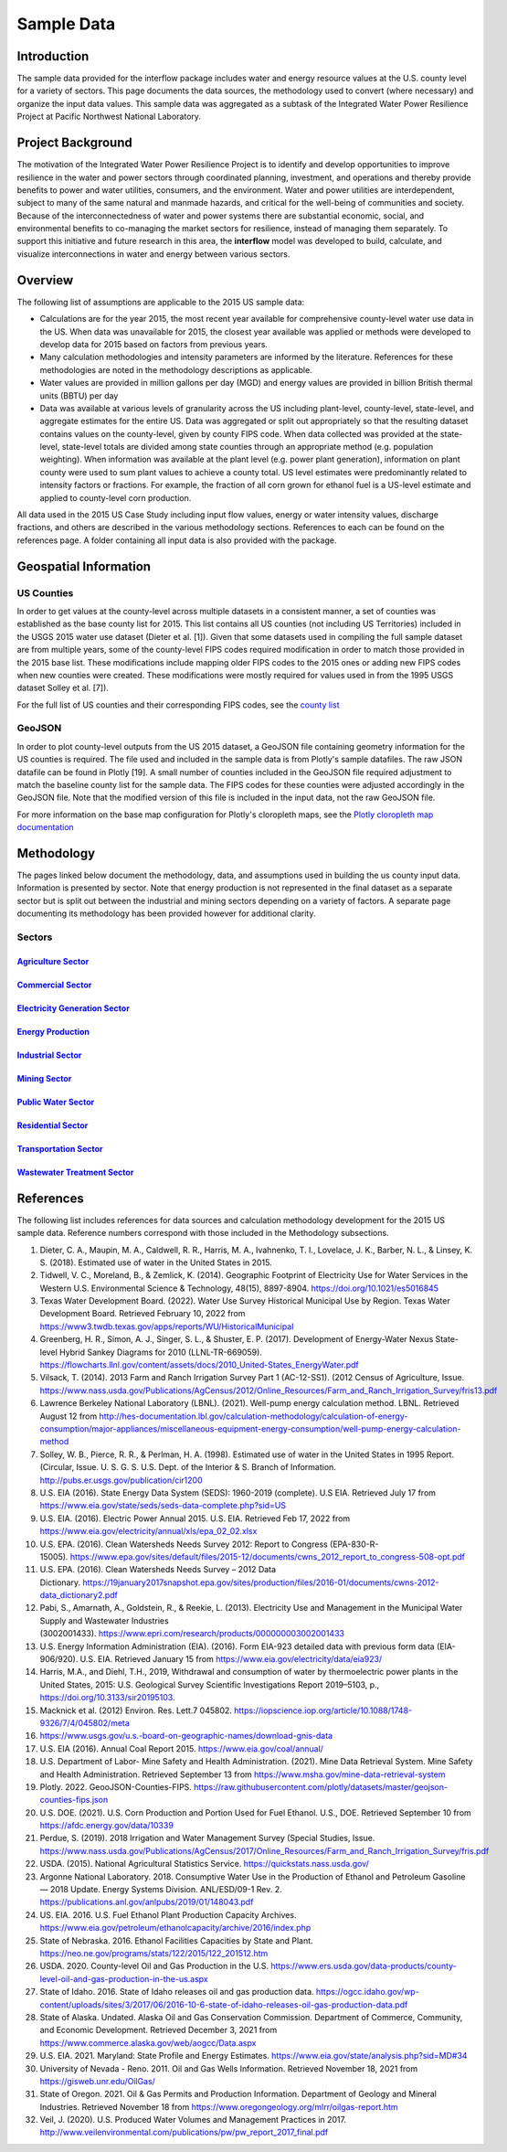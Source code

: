 **************************
Sample Data
**************************

Introduction
##############

The sample data provided for the interflow package includes water and energy resource values at the U.S. county level for a variety of sectors. This page documents the data sources, the methodology used to convert (where necessary) and organize the input data values. This sample data was aggregated as a subtask of the Integrated Water Power Resilience Project at Pacific Northwest National Laboratory.

Project Background
############################

The motivation of the Integrated Water Power Resilience Project is to identify and develop opportunities to improve resilience in the water and power sectors through coordinated planning, investment, and operations and thereby provide benefits to power and water utilities, consumers, and the environment.
Water and power utilities are interdependent, subject to many of the same natural and manmade hazards, and critical for the well-being of communities and society. Because of the interconnectedness of water and power systems there are substantial economic, social, and environmental benefits to co-managing the market sectors for resilience, instead of managing them separately.
To support this initiative and future research in this area, the **interflow** model was developed to build, calculate, and visualize interconnections in water and energy between various sectors.


Overview
####################

The following list of assumptions are applicable to the 2015 US sample data:

*  Calculations are for the year 2015, the most recent year available for comprehensive county-level water use data in the US. When data was unavailable for 2015, the closest year available was applied or methods were developed to develop data for 2015 based on factors from previous years.
*  Many calculation methodologies and intensity parameters are informed by the literature. References for these methodologies are noted in the methodology descriptions as applicable.
*  Water values are provided in million gallons per day (MGD) and energy values are provided in billion British thermal units (BBTU) per day
*  Data was available at various levels of granularity across the US including plant-level, county-level, state-level, and aggregate estimates for the entire US. Data was aggregated or split out appropriately so that the resulting dataset contains values on the county-level, given by county FIPS code. When data collected was provided at the state-level, state-level totals are divided among state counties through an appropriate method (e.g. population weighting). When information was available at the plant level (e.g. power plant generation), information on plant county were used to sum plant values to achieve a county total. US level estimates were predominantly related to intensity factors or fractions. For example, the fraction of all corn grown for ethanol fuel is a US-level estimate and applied to county-level corn production.

All data used in the 2015 US Case Study including input flow values, energy or water intensity values, discharge fractions, and others are described in the various methodology sections. References to each can be found on the references page. A folder containing all input data is also provided with the package.

Geospatial Information
##############################

US Counties
**********************************

In order to get values at the county-level across multiple datasets in a consistent manner, a set of counties was established as the base county list for 2015. This list contains all US counties (not including US Territories) included in the USGS 2015 water use dataset (Dieter et al. [1]). Given that some datasets used in compiling the full sample dataset are from multiple years, some of the county-level FIPS codes required modification in order to match those provided in the 2015 base list. These modifications include mapping older FIPS codes to the 2015 ones or adding new FIPS codes when new counties were created. These modifications were mostly required for values used in from the 1995 USGS dataset Solley et al. [7]).

For the full list of US counties and their corresponding FIPS codes, see the `county list <https://pnnl.github.io/interflow/county_list.html>`_

GeoJSON
**********************************

In order to plot county-level outputs from the US 2015 dataset, a GeoJSON file containing geometry information for the US counties is required. The file used and included in the sample data is from Plotly's sample datafiles. The raw JSON datafile can be found in Plotly [19]. A small number of counties included in the GeoJSON file required adjustment to match the baseline county list for the sample data. The FIPS codes for these counties were adjusted accordingly in the GeoJSON file. Note that the modified version of this file is included in the input data, not the raw GeoJSON file.

For more information on the base map configuration for Plotly's cloropleth maps, see the `Plotly cloropleth map documentation <https://plotly.com/python/choropleth-maps/>`_


Methodology
####################

The pages linked below document the methodology, data, and assumptions used in building the us county input data. Information is presented by sector. Note that energy production is not represented in the final dataset as a separate sector but is split out between the industrial and mining sectors depending on a variety of factors. A separate page documenting its methodology has been provided however for additional clarity.

Sectors
******************************************************************************************************

`Agriculture Sector <https://pnnl.github.io/interflow/agriculture_sector.html>`_
-------------------------------------------------------------------------------------------------------------

`Commercial Sector <https://pnnl.github.io/interflow/commercial_sector.html>`_
-------------------------------------------------------------------------------------------------------------

`Electricity Generation Sector <https://pnnl.github.io/interflow/electricity_gen_sector.html>`_
-------------------------------------------------------------------------------------------------------------

`Energy Production <https://pnnl.github.io/interflow/energy_production.html>`_
-------------------------------------------------------------------------------------------------------------

`Industrial Sector <https://pnnl.github.io/interflow/industrial_sector.html>`_
-------------------------------------------------------------------------------------------------------------

`Mining Sector <https://pnnl.github.io/interflow/mining_sector.html>`_
-------------------------------------------------------------------------------------------------------------

`Public Water Sector <https://pnnl.github.io/interflow/public_water_sector.html>`_
-------------------------------------------------------------------------------------------------------------

`Residential Sector <https://pnnl.github.io/interflow/residential_sector.html>`_
-------------------------------------------------------------------------------------------------------------

`Transportation Sector <https://pnnl.github.io/interflow/transportation_sector.html>`_
-------------------------------------------------------------------------------------------------------------

`Wastewater Treatment Sector <https://pnnl.github.io/interflow/wastewater_sector.html>`_
-------------------------------------------------------------------------------------------------------------


References
####################

The following list includes references for data sources and calculation methodology development for the 2015 US sample data.
Reference numbers correspond with those included in the Methodology subsections.

1.	Dieter, C. A., Maupin, M. A., Caldwell, R. R., Harris, M. A., Ivahnenko, T. I., Lovelace, J. K., Barber, N. L., & Linsey, K. S. (2018). Estimated use of water in the United States in 2015.
2.	Tidwell, V. C., Moreland, B., & Zemlick, K. (2014). Geographic Footprint of Electricity Use for Water Services in the Western U.S. Environmental Science & Technology, 48(15), 8897-8904. https://doi.org/10.1021/es5016845
3.	Texas Water Development Board. (2022). Water Use Survey Historical Municipal Use by Region. Texas Water Development Board. Retrieved February 10, 2022 from https://www3.twdb.texas.gov/apps/reports/WU/HistoricalMunicipal
4.	Greenberg, H. R., Simon, A. J., Singer, S. L., & Shuster, E. P. (2017). Development of Energy-Water Nexus State-level Hybrid Sankey Diagrams for 2010 (LLNL-TR-669059). https://flowcharts.llnl.gov/content/assets/docs/2010_United-States_EnergyWater.pdf
5.	Vilsack, T. (2014). 2013 Farm and Ranch Irrigation Survey Part 1 (AC-12-SS1). (2012 Census of Agriculture, Issue. https://www.nass.usda.gov/Publications/AgCensus/2012/Online_Resources/Farm_and_Ranch_Irrigation_Survey/fris13.pdf
6.	Lawrence Berkeley National Laboratory (LBNL). (2021). Well-pump energy calculation method. LBNL. Retrieved August 12 from http://hes-documentation.lbl.gov/calculation-methodology/calculation-of-energy-consumption/major-appliances/miscellaneous-equipment-energy-consumption/well-pump-energy-calculation-method
7.	Solley, W. B., Pierce, R. R., & Perlman, H. A. (1998). Estimated use of water in the United States in 1995 Report. (Circular, Issue. U. S. G. S. U.S. Dept. of the Interior & S. Branch of Information. http://pubs.er.usgs.gov/publication/cir1200
8.	U.S. EIA (2016). State Energy Data System (SEDS): 1960-2019 (complete). U.S EIA. Retrieved July 17 from https://www.eia.gov/state/seds/seds-data-complete.php?sid=US
9.	U.S. EIA. (2016). Electric Power Annual 2015. U.S. EIA. Retrieved Feb 17, 2022 from https://www.eia.gov/electricity/annual/xls/epa_02_02.xlsx
10.	U.S. EPA. (2016). Clean Watersheds Needs Survey 2012: Report to Congress (EPA-830-R-15005). https://www.epa.gov/sites/default/files/2015-12/documents/cwns_2012_report_to_congress-508-opt.pdf
11.	U.S. EPA. (2016). Clean Watersheds Needs Survey – 2012 Data Dictionary. https://19january2017snapshot.epa.gov/sites/production/files/2016-01/documents/cwns-2012-data_dictionary2.pdf
12.	Pabi, S., Amarnath, A., Goldstein, R., & Reekie, L. (2013). Electricity Use and Management in the Municipal Water Supply and Wastewater Industries (3002001433). https://www.epri.com/research/products/000000003002001433
13. U.S. Energy Information Administration (EIA). (2016). Form EIA-923 detailed data with previous form data (EIA-906/920). U.S. EIA. Retrieved January 15 from https://www.eia.gov/electricity/data/eia923/
14. Harris, M.A., and Diehl, T.H., 2019, Withdrawal and consumption of water by thermoelectric power plants in the United States, 2015: U.S. Geological Survey Scientific Investigations Report 2019–5103, p., https://doi.org/10.3133/sir20195103.
15. Macknick et al. (2012) Environ. Res. Lett.7 045802. https://iopscience.iop.org/article/10.1088/1748-9326/7/4/045802/meta
16. https://www.usgs.gov/u.s.-board-on-geographic-names/download-gnis-data
17. U.S. EIA (2016). Annual Coal Report 2015. https://www.eia.gov/coal/annual/
18. U.S. Department of Labor- Mine Safety and Health Administration. (2021). Mine Data Retrieval System. Mine Safety and Health Administration. Retrieved September 13 from https://www.msha.gov/mine-data-retrieval-system
19. Plotly. 2022. GeooJSON-Counties-FIPS. https://raw.githubusercontent.com/plotly/datasets/master/geojson-counties-fips.json
20. U.S. DOE. (2021). U.S. Corn Production and Portion Used for Fuel Ethanol. U.S., DOE. Retrieved September 10 from https://afdc.energy.gov/data/10339
21. Perdue, S. (2019). 2018 Irrigation and Water Management Survey (Special Studies, Issue. https://www.nass.usda.gov/Publications/AgCensus/2017/Online_Resources/Farm_and_Ranch_Irrigation_Survey/fris.pdf
22. USDA. (2015). National Agricultural Statistics Service. https://quickstats.nass.usda.gov/
23. Argonne National Laboratory. 2018. Consumptive Water Use in the Production of Ethanol and Petroleum Gasoline — 2018 Update. Energy Systems Division. ANL/ESD/09-1 Rev. 2. https://publications.anl.gov/anlpubs/2019/01/148043.pdf
24. US. EIA. 2016. U.S. Fuel Ethanol Plant Production Capacity Archives. https://www.eia.gov/petroleum/ethanolcapacity/archive/2016/index.php
25. State of Nebraska. 2016. Ethanol Facilities Capacities by State and Plant. https://neo.ne.gov/programs/stats/122/2015/122_201512.htm
26. USDA. 2020. County-level Oil and Gas Production in the U.S. https://www.ers.usda.gov/data-products/county-level-oil-and-gas-production-in-the-us.aspx
27. State of Idaho. 2016. State of Idaho releases oil and gas production data. https://ogcc.idaho.gov/wp-content/uploads/sites/3/2017/06/2016-10-6-state-of-idaho-releases-oil-gas-production-data.pdf
28. State of Alaska. Undated. Alaska Oil and Gas Conservation Commission. Department of Commerce, Community, and Economic Development. Retrieved December 3, 2021 from https://www.commerce.alaska.gov/web/aogcc/Data.aspx
29. U.S. EIA. 2021. Maryland: State Profile and Energy Estimates. https://www.eia.gov/state/analysis.php?sid=MD#34
30. University of Nevada - Reno. 2011. Oil and Gas Wells Information. Retrieved November 18, 2021 from https://gisweb.unr.edu/OilGas/
31. State of Oregon. 2021. Oil & Gas Permits and Production Information. Department of Geology and Mineral Industries. Retrieved November 18 from https://www.oregongeology.org/mlrr/oilgas-report.htm
32. Veil, J. (2020). U.S. Produced Water Volumes and Management Practices in 2017. http://www.veilenvironmental.com/publications/pw/pw_report_2017_final.pdf
